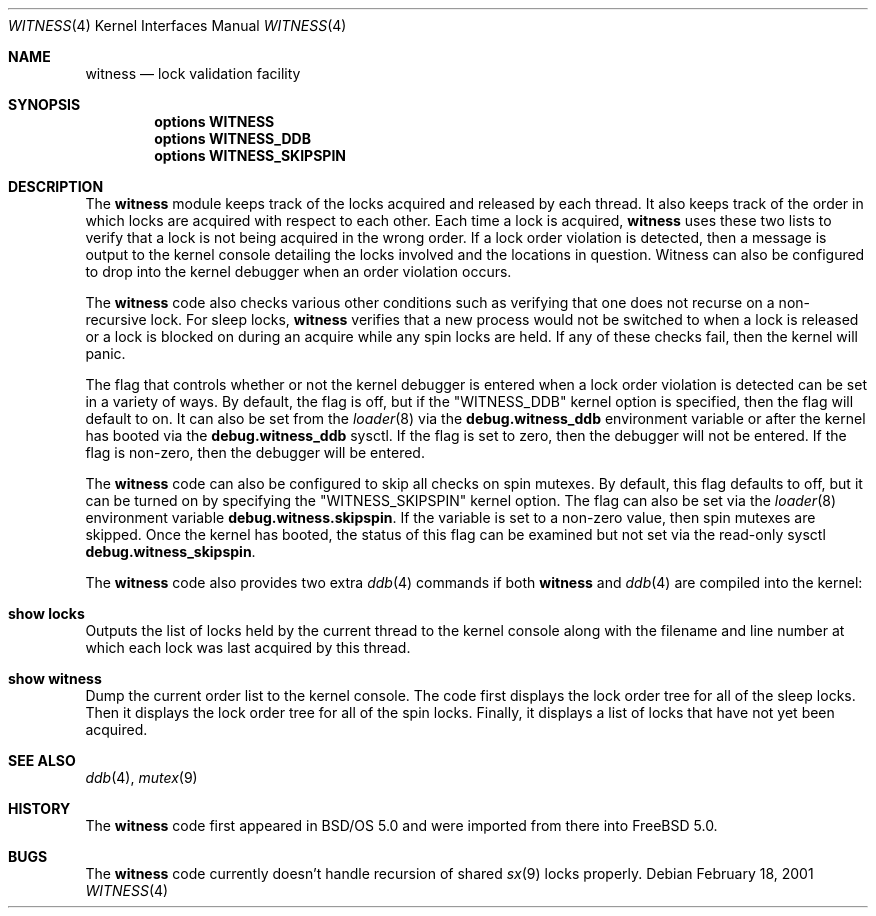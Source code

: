.\" Copyright (c) 2001 John H. Baldwin <jhb@FreeBSD.org>
.\" All rights reserved.
.\"
.\" Redistribution and use in source and binary forms, with or without
.\" modification, are permitted provided that the following conditions
.\" are met:
.\" 1. Redistributions of source code must retain the above copyright
.\"    notice, this list of conditions and the following disclaimer.
.\" 2. Redistributions in binary form must reproduce the above copyright
.\"    notice, this list of conditions and the following disclaimer in the
.\"    documentation and/or other materials provided with the distribution.
.\"
.\" THIS SOFTWARE IS PROVIDED BY THE AUTHOR AND CONTRIBUTORS ``AS IS'' AND
.\" ANY EXPRESS OR IMPLIED WARRANTIES, INCLUDING, BUT NOT LIMITED TO, THE
.\" IMPLIED WARRANTIES OF MERCHANTABILITY AND FITNESS FOR A PARTICULAR PURPOSE
.\" ARE DISCLAIMED.  IN NO EVENT SHALL THE AUTHOR OR CONTRIBUTORS BE LIABLE
.\" FOR ANY DIRECT, INDIRECT, INCIDENTAL, SPECIAL, EXEMPLARY, OR CONSEQUENTIAL
.\" DAMAGES (INCLUDING, BUT NOT LIMITED TO, PROCUREMENT OF SUBSTITUTE GOODS
.\" OR SERVICES; LOSS OF USE, DATA, OR PROFITS; OR BUSINESS INTERRUPTION)
.\" HOWEVER CAUSED AND ON ANY THEORY OF LIABILITY, WHETHER IN CONTRACT, STRICT
.\" LIABILITY, OR TORT (INCLUDING NEGLIGENCE OR OTHERWISE) ARISING IN ANY WAY
.\" OUT OF THE USE OF THIS SOFTWARE, EVEN IF ADVISED OF THE POSSIBILITY OF
.\" SUCH DAMAGE.
.\"
.\" $FreeBSD$
.\"
.Dd February 18, 2001
.Dt WITNESS 4
.Os
.Sh NAME
.Nm witness
.Nd lock validation facility
.Sh SYNOPSIS
.Cd options WITNESS
.Cd options WITNESS_DDB
.Cd options WITNESS_SKIPSPIN
.Sh DESCRIPTION
The
.Nm
module keeps track of the locks acquired and released by each thread.
It also keeps track of the order in which locks are acquired with respect
to each other.
Each time a lock is acquired,
.Nm
uses these two lists to verify that a lock is not being acquired in the
wrong order.
If a lock order violation is detected, then a message is output to the
kernel console detailing the locks involved and the locations in question.
Witness can also be configured to drop into the kernel debugger when an order
violation occurs.
.Pp
The
.Nm
code also checks various other conditions such as verifying that one
does not recurse on a non-recursive lock.
For sleep locks,
.Nm
verifies that a new process would not be switched to when a lock is released
or a lock is blocked on during an acquire while any spin locks are held.
If any of these checks fail, then the kernel will panic.
.Pp
The flag that controls whether or not the kernel debugger is entered when a
lock order violation is detected can be set in a variety of ways.
By default, the flag is off, but if the "WITNESS_DDB" kernel option is
specified, then the flag will default to on.
It can also be set from the
.Xr loader 8
via the
.Sy debug.witness_ddb
environment variable or after the kernel has booted via the
.Sy debug.witness_ddb
sysctl.
If the flag is set to zero, then the debugger will not be entered.
If the flag is non-zero, then the debugger will be entered.
.Pp
The
.Nm
code can also be configured to skip all checks on spin mutexes.
By default, this flag defaults to off, but it can be turned on by
specifying the "WITNESS_SKIPSPIN" kernel option.
The flag can also be set via the
.Xr loader 8
environment variable
.Sy debug.witness.skipspin .
If the variable is set to a non-zero value, then spin mutexes are skipped.
Once the kernel has booted, the status of this flag can be examined but not
set via the read-only sysctl
.Sy debug.witness_skipspin .
.Pp
The
.Nm
code also provides two extra
.Xr ddb 4
commands if both
.Nm
and
.Xr ddb 4
are compiled into the kernel:
.Bl -ohang
.It Ic show locks
Outputs the list of locks held by the current thread to the kernel console
along with the filename and line number at which each lock was last acquired
by this thread.
.It Ic show witness
Dump the current order list to the kernel console.
The code first displays the lock order tree for all of the sleep locks.
Then it displays the lock order tree for all of the spin locks.
Finally, it displays a list of locks that have not yet been acquired.
.El
.Sh SEE ALSO
.Xr ddb 4 ,
.Xr mutex 9
.Sh HISTORY
The
.Nm
code first appeared in
.Tn BSD/OS
5.0 and were imported from there into
.Fx 5.0 .
.Sh BUGS
The
.Nm
code currently doesn't handle recursion of shared
.Xr sx 9
locks properly.
